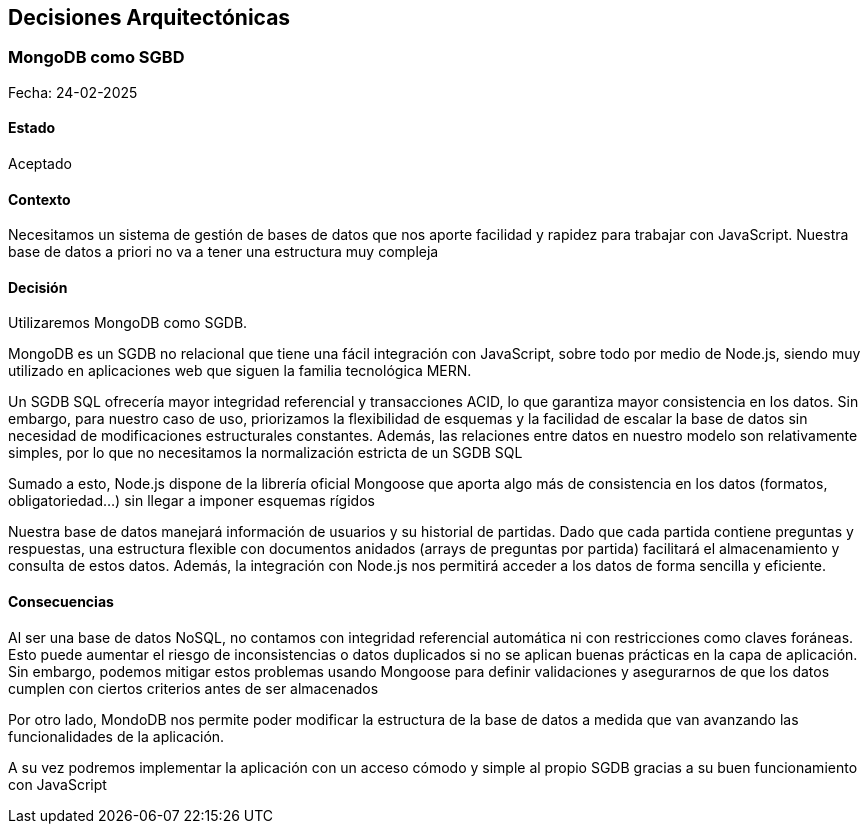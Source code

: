 ifndef::imagesdir[:imagesdir: ../images]

[[section-design-decisions]]
== Decisiones Arquitectónicas


ifdef::arc42help[]
[role="arc42help"]
****
.Contenidos
Decisiones arquitectónicas importantes, de riesgo, costosas o a gran escala incluyendo sus justificaciones.
Con "decisiones" nos referimos a elegir una alternativa basada en criterios dados.

Por favor, usa tu juicio para decidir cuando una decisión arquitectónica debería ser documentada
aqui en esta sección y cuando sería mejor documentarla de manera local 
(por ejemplo, dentro de la plantilla de caja blanca de un bloque de construcción)

Evitar redundancia.
Menciona la sección 4 donde ya se han recogido las decisiones más importantes de la arquitectura

.Motivación
Los Stakeholder de tu sistema deberían ser capaces de comprender y seguir el razonamiento detrás de tus decisiones

.Formato
Varias opciones:

* ADR (https://cognitect.com/blog/2011/11/15/documenting-architecture-decisions[Documenting Architecture Decisions]) para cada decisión importante
* Lista o tabla ordenada por importancia y consecuencias o:
* mas detalle en secciones separadas por decisión

.Más Información

Ver https://docs.arc42.org/section-9/[Architecture Decisions] en la documentación arc42.
Ahí encontrarás links y ejemplos sobre ADR
****
endif::arc42help[]

===  MongoDB como SGBD

Fecha: 24-02-2025

==== Estado
Aceptado

==== Contexto
Necesitamos un sistema de gestión de bases de datos que nos aporte facilidad y rapidez 
para trabajar con JavaScript.
Nuestra base de datos a priori no va a tener una estructura muy compleja 

==== Decisión
Utilizaremos MongoDB como SGDB.

MongoDB es un SGDB no relacional que tiene una fácil integración con JavaScript, sobre todo por medio de Node.js, siendo muy 
utilizado en aplicaciones web que siguen la familia tecnológica MERN.

Un SGDB SQL ofrecería mayor integridad referencial y transacciones ACID, lo que garantiza mayor consistencia en los datos. 
Sin embargo, para nuestro caso de uso, priorizamos la flexibilidad de esquemas y la facilidad de escalar la base de datos 
sin necesidad de modificaciones estructurales constantes. Además, las relaciones entre datos en nuestro modelo son relativamente simples, 
por lo que no necesitamos la normalización estricta de un SGDB SQL

Sumado a esto, Node.js dispone de la librería oficial Mongoose que aporta algo más de consistencia en 
los datos (formatos, obligatoriedad...) sin llegar a imponer esquemas rígidos

Nuestra base de datos manejará información de usuarios y su historial de partidas. 
Dado que cada partida contiene preguntas y respuestas, una estructura flexible con documentos anidados 
(arrays de preguntas por partida) facilitará el almacenamiento y consulta de estos datos. Además, la integración 
con Node.js nos permitirá acceder a los datos de forma sencilla y eficiente.

==== Consecuencias

Al ser una base de datos NoSQL, no contamos con integridad referencial automática ni con restricciones como claves foráneas. 
Esto puede aumentar el riesgo de inconsistencias o datos duplicados si no se aplican buenas prácticas en la capa de aplicación. 
Sin embargo, podemos mitigar estos problemas usando Mongoose para definir validaciones y asegurarnos de que los datos cumplen 
con ciertos criterios antes de ser almacenados

Por otro lado, MondoDB nos permite poder modificar la estructura de la base
de datos a medida que van avanzando las funcionalidades de la aplicación.

A su vez podremos implementar la aplicación con un acceso cómodo y simple al propio SGDB gracias 
a su buen funcionamiento con JavaScript